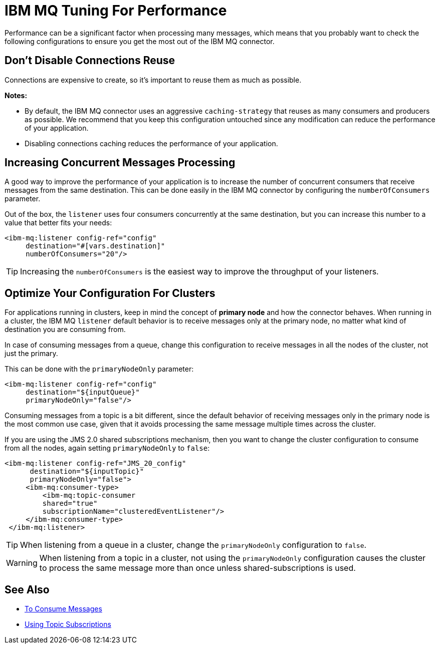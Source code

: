 = IBM MQ Tuning For Performance
:keywords: jms, ibm mq, mq, performance, connector, consume, message, source, listener

Performance can be a significant factor when processing many messages, which
means that you probably want to check the following configurations to ensure
you get the most out of the IBM MQ connector.

== Don't Disable Connections Reuse

Connections are expensive to create, so it's important to reuse them as much as possible.

*Notes:*

* By default, the IBM MQ connector uses an aggressive `caching-strategy` that
reuses as many consumers and producers as possible. We recommend that you keep
this configuration untouched since any modification can reduce the performance
of your application.

* Disabling connections caching reduces the performance of your application.

== Increasing Concurrent Messages Processing

A good way to improve the performance of your application is to increase the
number of concurrent consumers that receive messages from the same destination.
This can be done easily in the IBM MQ connector by configuring the `numberOfConsumers`
parameter.

Out of the box, the `listener` uses four consumers concurrently at the same
destination, but you can increase this number to a value that better fits your needs:

[source, xml, linenums]
----
<ibm-mq:listener config-ref="config" 
     destination="#[vars.destination]" 
     numberOfConsumers="20"/>
----

TIP: Increasing the `numberOfConsumers` is the easiest way to improve the throughput of your listeners.

== Optimize Your Configuration For Clusters

For applications running in clusters, keep in mind the concept of
*primary node* and how the connector behaves. When running in a cluster,
the IBM MQ `listener` default behavior is to receive messages only at the primary node,
no matter what kind of destination you are consuming from.

In case of consuming messages from a queue, change this configuration to receive messages 
in all the nodes of the cluster,
not just the primary. 

This can be done with the `primaryNodeOnly` parameter:

[source, xml, linenums]
----
<ibm-mq:listener config-ref="config" 
     destination="${inputQueue}" 
     primaryNodeOnly="false"/>
----

Consuming messages from a topic is a bit different, since the default behavior
of receiving messages only in the primary node is the most common use case,
given that it avoids processing the same message multiple times across the cluster.

If you are using the JMS 2.0 shared subscriptions mechanism, then you want
to change the cluster configuration to consume from all the nodes, again
setting `primaryNodeOnly` to `false`:

[source, xml, linenums]
----
<ibm-mq:listener config-ref="JMS_20_config" 
      destination="${inputTopic}" 
      primaryNodeOnly="false">
     <ibm-mq:consumer-type>
         <ibm-mq:topic-consumer 
         shared="true" 
         subscriptionName="clusteredEventListener"/>
     </ibm-mq:consumer-type>
 </ibm-mq:listener>
----

TIP: When listening from a queue in a cluster, change the `primaryNodeOnly`
configuration to `false`.

WARNING: When listening from a topic in a cluster, not using the `primaryNodeOnly`
configuration causes the cluster to process the same message more than once
unless shared-subscriptions is used.

== See Also

* link:ibm-mq-consume[To Consume Messages]
* link:ibm-mq-topic-subscription[Using Topic Subscriptions]
